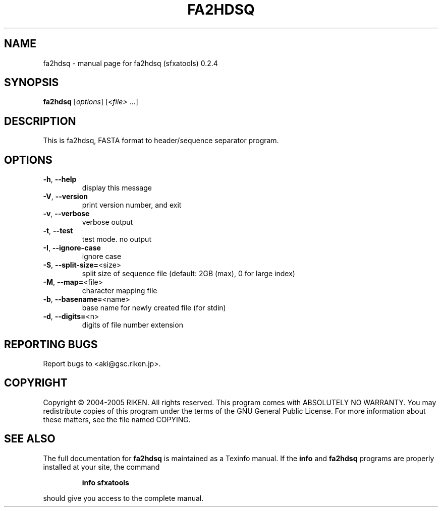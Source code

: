 .\" DO NOT MODIFY THIS FILE!  It was generated by help2man 1.36.
.TH FA2HDSQ "1" "April 2006" "fa2hdsq (sfxatools) 0.2.4" "User Commands"
.SH NAME
fa2hdsq \- manual page for fa2hdsq (sfxatools) 0.2.4
.SH SYNOPSIS
.B fa2hdsq
[\fIoptions\fR] [\fI<file> \fR...]
.SH DESCRIPTION
This is fa2hdsq, FASTA format to header/sequence separator program.
.SH OPTIONS
.TP
\fB\-h\fR, \fB\-\-help\fR
display this message
.TP
\fB\-V\fR, \fB\-\-version\fR
print version number, and exit
.TP
\fB\-v\fR, \fB\-\-verbose\fR
verbose output
.TP
\fB\-t\fR, \fB\-\-test\fR
test mode. no output
.TP
\fB\-I\fR, \fB\-\-ignore\-case\fR
ignore case
.TP
\fB\-S\fR, \fB\-\-split\-size=\fR<size>
split size of sequence file
(default: 2GB (max), 0 for large index)
.TP
\fB\-M\fR, \fB\-\-map=\fR<file>
character mapping file
.TP
\fB\-b\fR, \fB\-\-basename=\fR<name>
base name for newly created file (for stdin)
.TP
\fB\-d\fR, \fB\-\-digits=\fR<n>
digits of file number extension
.SH "REPORTING BUGS"
Report bugs to <aki@gsc.riken.jp>.
.SH COPYRIGHT
Copyright \(co 2004-2005 RIKEN. All rights reserved.
This program comes with ABSOLUTELY NO WARRANTY.
You may redistribute copies of this program under the terms of the
GNU General Public License.
For more information about these matters, see the file named COPYING.
.SH "SEE ALSO"
The full documentation for
.B fa2hdsq
is maintained as a Texinfo manual.  If the
.B info
and
.B fa2hdsq
programs are properly installed at your site, the command
.IP
.B info sfxatools
.PP
should give you access to the complete manual.
